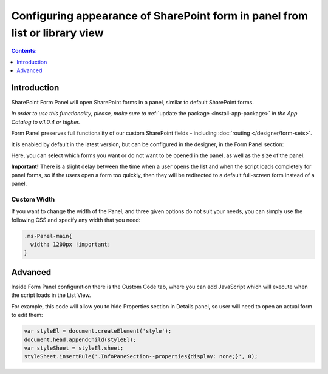 .. meta::
   :description: Select if you want forms to load in a panel or not

Configuring appearance of SharePoint form in panel from list or library view
==================================================================================

.. contents:: Contents:
 :local:
 :depth: 1

Introduction
-------------------------------------------------------------
SharePoint Form Panel will open SharePoint forms in a panel, similar to default SharePoint forms.

*In order to use this functionality, please, make sure to* :ref:`update the package <install-app-package>` *in the App Catalog to v.1.0.4 or higher.*

Form Panel preserves full functionality of our custom SharePoint fields - including :doc:`routing </designer/form-sets>`.

It is enabled by default in the latest version, but can be configured in the designer, in the Form Panel section:

.. image:: ../images/designer/panel/Menu.png
   :alt: Form Panel configuration menu

Here, you can select which forms you want or do not want to be opened in the panel, as well as the size of the panel. 

**Important!** There is a slight delay between the time when a user opens the list and when the script loads completely for panel forms, so if the users open a form too quickly, 
then they will be redirected to a default full-screen form instead of a panel.

Custom Width
*************************************************************
If you want to change the width of the Panel, and three given options do not suit your needs, you can simply use the following CSS and specify any width that you need:

.. code-block:: css

        .ms-Panel-main{
          width: 1200px !important;
        }

Advanced
-------------------------------------------------------------
Inside Form Panel configuration there is the Custom Code tab, where you can add JavaScript which will execute when the script loads in the List View.

For example, this code will allow you to hide Properties section in Details panel, so user will need to open an actual form to edit them:

.. code-block:: javascript

        var styleEl = document.createElement('style');
        document.head.appendChild(styleEl);
        var styleSheet = styleEl.sheet;
        styleSheet.insertRule('.InfoPaneSection--properties{display: none;}', 0);